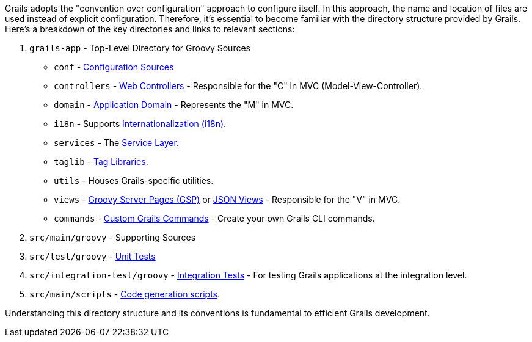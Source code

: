 Grails adopts the "convention over configuration" approach to configure itself. In this approach, the name and location of files are used instead of explicit configuration. Therefore, it's essential to become familiar with the directory structure provided by Grails. Here's a breakdown of the key directories and links to relevant sections:

1. `grails-app` - Top-Level Directory for Groovy Sources

* `conf` - link:conf.html[Configuration Sources]
* `controllers` - link:theWebLayer.html#controllers[Web Controllers] - Responsible for the "C" in MVC (Model-View-Controller).
* `domain` - link:GORM.html[Application Domain] - Represents the "M" in MVC.
* `i18n` - Supports link:i18n.html[Internationalization (i18n)].
* `services` - The link:services.html[Service Layer].
* `taglib` - link:theWebLayer.html#taglibs[Tag Libraries].
* `utils` - Houses Grails-specific utilities.
* `views` - link:theWebLayer.html#gsp[Groovy Server Pages (GSP)] or http://views.grails.org/latest[JSON Views] - Responsible for the "V" in MVC.
* `commands` - link:commandLine.html#customCommands[Custom Grails Commands] - Create your own Grails CLI commands.

2.  `src/main/groovy` - Supporting Sources

3.  `src/test/groovy` - link:testing.html[Unit Tests]

4.  `src/integration-test/groovy` - link:testing.html#integrationTests[Integration Tests] - For testing Grails applications at the integration level.

5.  `src/main/scripts` - link:commandLine.html[Code generation scripts].

Understanding this directory structure and its conventions is fundamental to efficient Grails development.

